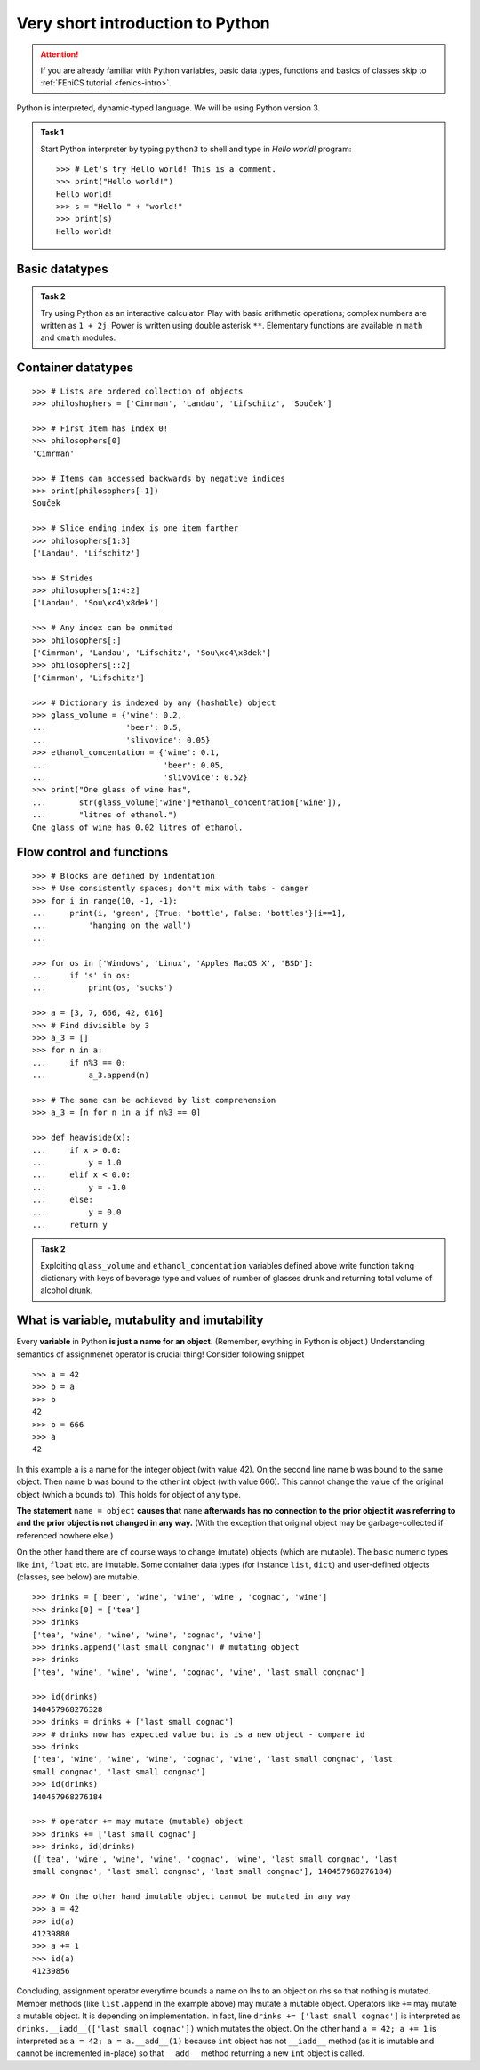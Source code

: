 .. _python-intro:

Very short introduction to Python
=================================

.. attention::

    If you are already familiar with Python variables,
    basic data types, functions and basics of classes
    skip to :ref:`FEniCS tutorial <fenics-intro>`.


Python is interpreted, dynamic-typed language. We will be using Python
version 3.

.. admonition:: Task 1

    Start Python interpreter by typing ``python3`` to shell and
    type in *Hello world!* program::

        >>> # Let's try Hello world! This is a comment.
        >>> print("Hello world!")
        Hello world!
        >>> s = "Hello " + "world!"
        >>> print(s)
        Hello world!


Basic datatypes
---------------

.. admonition:: Task 2

    Try using Python as an interactive calculator. Play with basic
    arithmetic operations; complex numbers are written as ``1 + 2j``. Power is written
    using double asterisk ``**``. Elementary functions are available in ``math``
    and ``cmath`` modules.

    .. toggle-header::
        :header: **Show/Hide Example**

        ::

            >>> import math
            >>> math.sqrt(4.0)
            2.0
            >>> math.log10(10**666)
            666.0

            >>> math.log(3+2j)
            Traceback (most recent call last):
              File "<stdin>", line 1, in <module>
            TypeError: can't convert complex to float
            >>> import cmath
            >>> cmath.log(3+2j)
            (1.2824746787307684+0.5880026035475675j)


            >>> from math import cos
            >>> cos(0.0)
            1.0

            >>> # Import everything from math
            >>> # Generally not a preferred way - obfuscates the namespace
            >>> from math import *
            >>> sin(pi)
            1.2246467991473532e-16

            >>> # Let's learn how to fly
            >>> import antigravity

        .. hint::

            Click on ``>>>`` in the right top corner
            of the code snippet to make the code copyable.


Container datatypes
-------------------

::

      >>> # Lists are ordered collection of objects
      >>> philoshophers = ['Cimrman', 'Landau', 'Lifschitz', 'Souček']

      >>> # First item has index 0!
      >>> philosophers[0]
      'Cimrman'

      >>> # Items can accessed backwards by negative indices
      >>> print(philosophers[-1])
      Souček

      >>> # Slice ending index is one item farther
      >>> philosophers[1:3]
      ['Landau', 'Lifschitz']

      >>> # Strides
      >>> philosophers[1:4:2]
      ['Landau', 'Sou\xc4\x8dek']

      >>> # Any index can be ommited
      >>> philosophers[:]
      ['Cimrman', 'Landau', 'Lifschitz', 'Sou\xc4\x8dek']
      >>> philosophers[::2]
      ['Cimrman', 'Lifschitz']

      >>> # Dictionary is indexed by any (hashable) object
      >>> glass_volume = {'wine': 0.2,
      ...                 'beer': 0.5,
      ...                 'slivovice': 0.05}
      >>> ethanol_concentation = {'wine': 0.1,
      ...                         'beer': 0.05,
      ...                         'slivovice': 0.52}
      >>> print("One glass of wine has",
      ...       str(glass_volume['wine']*ethanol_concentration['wine']),
      ...       "litres of ethanol.")
      One glass of wine has 0.02 litres of ethanol.


Flow control and functions
--------------------------

::

      >>> # Blocks are defined by indentation
      >>> # Use consistently spaces; don't mix with tabs - danger
      >>> for i in range(10, -1, -1):
      ...     print(i, 'green', {True: 'bottle', False: 'bottles'}[i==1],
      ...         'hanging on the wall')
      ...

      >>> for os in ['Windows', 'Linux', 'Apples MacOS X', 'BSD']:
      ...     if 's' in os:
      ...         print(os, 'sucks')

      >>> a = [3, 7, 666, 42, 616]
      >>> # Find divisible by 3
      >>> a_3 = []
      >>> for n in a:
      ...     if n%3 == 0:
      ...         a_3.append(n)

      >>> # The same can be achieved by list comprehension
      >>> a_3 = [n for n in a if n%3 == 0]

      >>> def heaviside(x):
      ...     if x > 0.0:
      ...         y = 1.0
      ...     elif x < 0.0:
      ...         y = -1.0
      ...     else:
      ...         y = 0.0
      ...     return y


.. admonition:: Task 2

    Exploiting ``glass_volume`` and ``ethanol_concentation``
    variables defined above write function taking dictionary with keys of
    beverage type and values of number of glasses drunk and returning total
    volume of alcohol drunk.

    .. only:: solution

        Reference solution
        ^^^^^^^^^^^^^^^^^^

        .. toggle-header::
            :header: **Show/Hide Code**

            ::

                def methanol_enrichment_factor():
                    from datetime import date
                    today = date.today()
                    return 1.5 if today.year == 2012 and today.month >= 9 else 1.0

                def alcohol(glasses):
                     # Let's do it by list comprehension
                     ethanol = sum([glasses[d]*glass_volume[d]*ethanol_concentration[d]
                                    for d in glasses])
                     alcohol = ethanol*methanol_enrichment_factor()
                     return alcohol


What is variable, mutabulity and imutability
---------------------------------------------

Every **variable** in Python **is just a name for an object**. (Remember,
evything in Python is object.) Understanding semantics of assignmenet operator
is crucial thing! Consider following snippet

::

   >>> a = 42
   >>> b = a
   >>> b
   42
   >>> b = 666
   >>> a
   42

In this example ``a`` is a name for the integer object (with value 42). On the
second line name ``b`` was bound to the same object. Then name ``b`` was bound
to the other int object (with value 666). This cannot change the value of the
original object (which ``a`` bounds to). This holds for object of any type.

**The statement** ``name = object`` **causes that** ``name`` **afterwards has no
connection to the prior object it was referring to and the prior object is
not changed in any way.** (With the exception that original object may be
garbage-collected if referenced nowhere else.)

On the other hand there are of course ways to change (mutate) objects (which
are mutable). The basic numeric types like ``int``, ``float`` etc. are imutable.
Some container data types (for instance ``list``, ``dict``) and user-defined
objects (classes, see below) are mutable.

::

   >>> drinks = ['beer', 'wine', 'wine', 'wine', 'cognac', 'wine']
   >>> drinks[0] = ['tea']
   >>> drinks
   ['tea', 'wine', 'wine', 'wine', 'cognac', 'wine']
   >>> drinks.append('last small congnac') # mutating object
   >>> drinks
   ['tea', 'wine', 'wine', 'wine', 'cognac', 'wine', 'last small congnac']

   >>> id(drinks)
   140457968276328
   >>> drinks = drinks + ['last small cognac']
   >>> # drinks now has expected value but is is a new object - compare id
   >>> drinks
   ['tea', 'wine', 'wine', 'wine', 'cognac', 'wine', 'last small congnac', 'last
   small congnac', 'last small congnac']
   >>> id(drinks)
   140457968276184

   >>> # operator += may mutate (mutable) object
   >>> drinks += ['last small cognac']
   >>> drinks, id(drinks)
   (['tea', 'wine', 'wine', 'wine', 'cognac', 'wine', 'last small congnac', 'last
   small congnac', 'last small congnac', 'last small congnac'], 140457968276184)

   >>> # On the other hand imutable object cannot be mutated in any way
   >>> a = 42
   >>> id(a)
   41239880
   >>> a += 1
   >>> id(a)
   41239856

Concluding, assignment operator everytime bounds a name on lhs to an object on
rhs so that nothing is mutated. Member methods (like ``list.append`` in the
example above) may mutate a mutable object. Operators like ``+=`` may mutate a
mutable object. It is depending on implementation. In fact, line
``drinks += ['last small cognac']`` is interpreted as
``drinks.__iadd__(['last small cognac'])`` which mutates the object. On the
other hand ``a = 42; a += 1`` is interpreted as
``a = 42; a = a.__add__(1)`` because ``int`` object has not ``__iadd__``
method (as it is imutable and cannot be incremented in-place) so that
``__add__`` method returning a new ``int`` object is called.

.. todo::

   Introduction to classes is needed to understand DOLFIN code.

